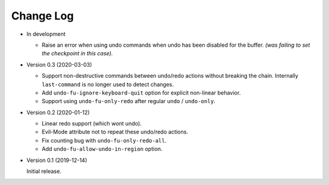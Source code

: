 
##########
Change Log
##########

- In development

  - Raise an error when using undo commands when undo has been disabled for the buffer.
    *(was failing to set the checkpoint in this case).*

- Version 0.3 (2020-03-03)

  - Support non-destructive commands between undo/redo actions without breaking the chain.
    Internally ``last-command`` is no longer used to detect changes.
  - Add ``undo-fu-ignore-keyboard-quit`` option for explicit non-linear behavior.
  - Support using ``undo-fu-only-redo`` after regular ``undo`` / ``undo-only``.

- Version 0.2 (2020-01-12)

  - Linear redo support (which wont undo).
  - Evil-Mode attribute not to repeat these undo/redo actions.
  - Fix counting bug with ``undo-fu-only-redo-all``.
  - Add ``undo-fu-allow-undo-in-region`` option.

- Version 0.1 (2019-12-14)

  Initial release.
